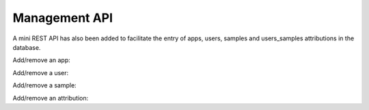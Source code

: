 

Management API
==============

A mini REST API has also been added to facilitate the entry of apps, users, samples
and users_samples attributions in the database.


Add/remove an app:

.. code:: bash



Add/remove a user:

.. code:: bash



Add/remove a sample:

.. code:: bash



Add/remove an attribution:

.. code:: bash



